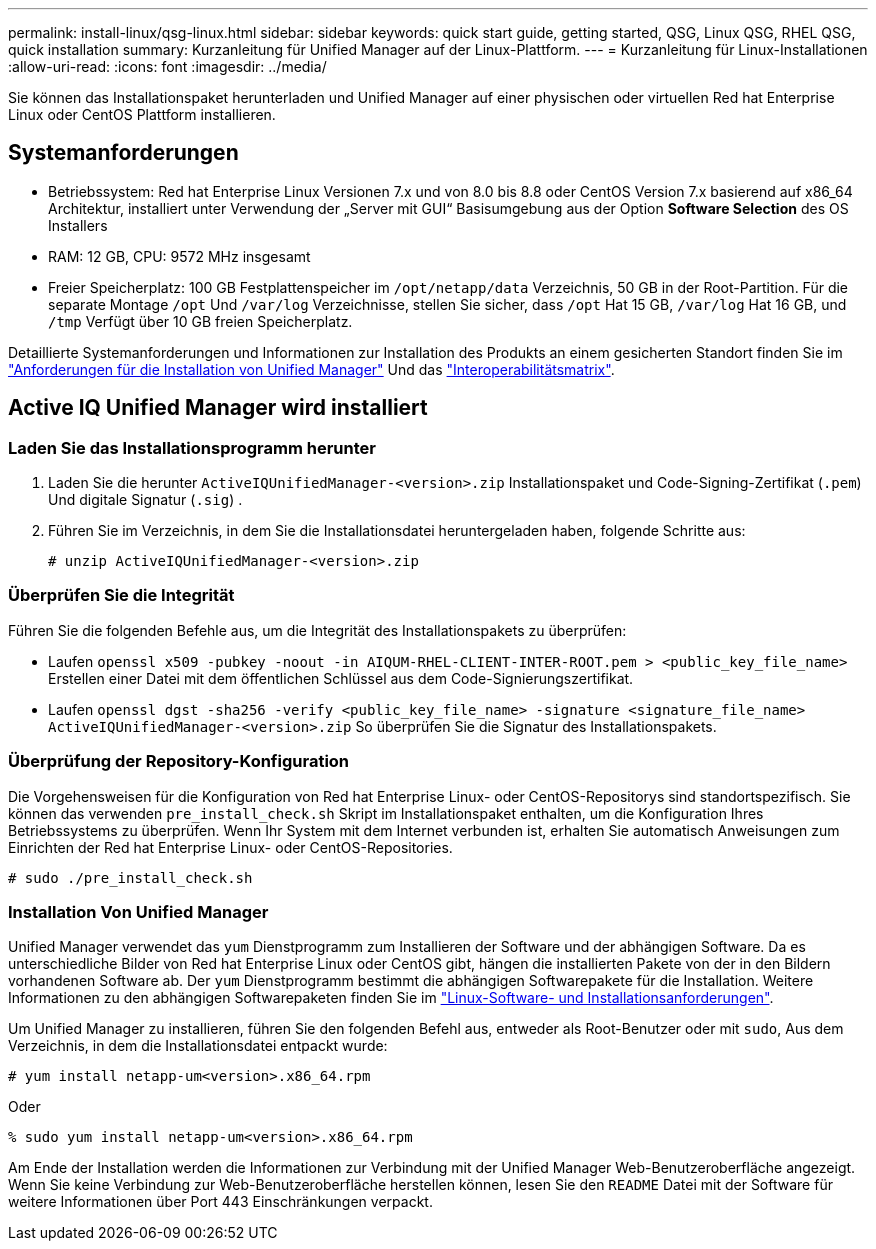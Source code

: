 ---
permalink: install-linux/qsg-linux.html 
sidebar: sidebar 
keywords: quick start guide, getting started, QSG, Linux QSG, RHEL QSG, quick installation 
summary: Kurzanleitung für Unified Manager auf der Linux-Plattform. 
---
= Kurzanleitung für Linux-Installationen
:allow-uri-read: 
:icons: font
:imagesdir: ../media/


[role="lead"]
Sie können das Installationspaket herunterladen und Unified Manager auf einer physischen oder virtuellen Red hat Enterprise Linux oder CentOS Plattform installieren.



== Systemanforderungen

* Betriebssystem: Red hat Enterprise Linux Versionen 7.x und von 8.0 bis 8.8 oder CentOS Version 7.x basierend auf x86_64 Architektur, installiert unter Verwendung der „Server mit GUI“ Basisumgebung aus der Option *Software Selection* des OS Installers
* RAM: 12 GB, CPU: 9572 MHz insgesamt
* Freier Speicherplatz: 100 GB Festplattenspeicher im `/opt/netapp/data` Verzeichnis, 50 GB in der Root-Partition. Für die separate Montage `/opt` Und `/var/log` Verzeichnisse, stellen Sie sicher, dass `/opt` Hat 15 GB, `/var/log` Hat 16 GB, und `/tmp` Verfügt über 10 GB freien Speicherplatz.


Detaillierte Systemanforderungen und Informationen zur Installation des Produkts an einem gesicherten Standort finden Sie im link:../install-linux/concept_requirements_for_install_unified_manager.html["Anforderungen für die Installation von Unified Manager"] Und das link:http://mysupport.netapp.com/matrix["Interoperabilitätsmatrix"].



== Active IQ Unified Manager wird installiert



=== Laden Sie das Installationsprogramm herunter

. Laden Sie die herunter `ActiveIQUnifiedManager-<version>.zip` Installationspaket und Code-Signing-Zertifikat (`.pem`) Und digitale Signatur (`.sig`) .
. Führen Sie im Verzeichnis, in dem Sie die Installationsdatei heruntergeladen haben, folgende Schritte aus:
+
`# unzip ActiveIQUnifiedManager-<version>.zip`





=== Überprüfen Sie die Integrität

Führen Sie die folgenden Befehle aus, um die Integrität des Installationspakets zu überprüfen:

* Laufen `openssl x509 -pubkey -noout -in AIQUM-RHEL-CLIENT-INTER-ROOT.pem > <public_key_file_name>` Erstellen einer Datei mit dem öffentlichen Schlüssel aus dem Code-Signierungszertifikat.
* Laufen `openssl dgst -sha256 -verify <public_key_file_name> -signature <signature_file_name> ActiveIQUnifiedManager-<version>.zip` So überprüfen Sie die Signatur des Installationspakets.




=== Überprüfung der Repository-Konfiguration

Die Vorgehensweisen für die Konfiguration von Red hat Enterprise Linux- oder CentOS-Repositorys sind standortspezifisch. Sie können das verwenden `pre_install_check.sh` Skript im Installationspaket enthalten, um die Konfiguration Ihres Betriebssystems zu überprüfen. Wenn Ihr System mit dem Internet verbunden ist, erhalten Sie automatisch Anweisungen zum Einrichten der Red hat Enterprise Linux- oder CentOS-Repositories.

`# sudo ./pre_install_check.sh`



=== Installation Von Unified Manager

Unified Manager verwendet das `yum` Dienstprogramm zum Installieren der Software und der abhängigen Software. Da es unterschiedliche Bilder von Red hat Enterprise Linux oder CentOS gibt, hängen die installierten Pakete von der in den Bildern vorhandenen Software ab. Der `yum` Dienstprogramm bestimmt die abhängigen Softwarepakete für die Installation. Weitere Informationen zu den abhängigen Softwarepaketen finden Sie im link:../install-linux/reference_red_hat_and_centos_software_and_installation_requirements.html["Linux-Software- und Installationsanforderungen"].

Um Unified Manager zu installieren, führen Sie den folgenden Befehl aus, entweder als Root-Benutzer oder mit `sudo`, Aus dem Verzeichnis, in dem die Installationsdatei entpackt wurde:

`# yum install netapp-um<version>.x86_64.rpm`

Oder

`% sudo yum install netapp-um<version>.x86_64.rpm`

Am Ende der Installation werden die Informationen zur Verbindung mit der Unified Manager Web-Benutzeroberfläche angezeigt. Wenn Sie keine Verbindung zur Web-Benutzeroberfläche herstellen können, lesen Sie den `README` Datei mit der Software für weitere Informationen über Port 443 Einschränkungen verpackt.

